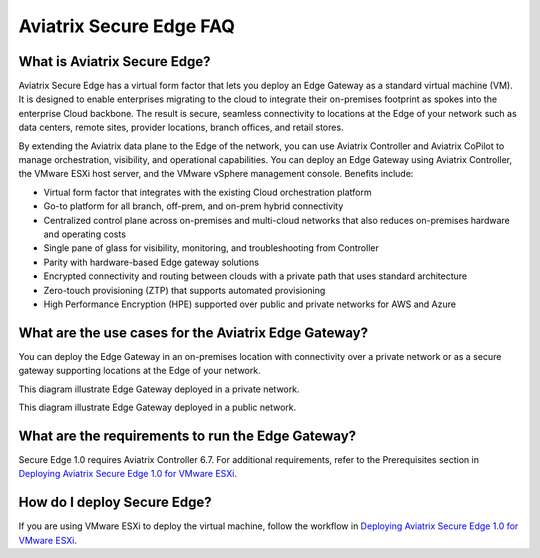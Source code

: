 .. meta::
   :description: Secure Edge
   :keywords: Edge, Edge Gateway, ESXi, EaaG, Edge ZTP


=================================
Aviatrix Secure Edge FAQ
=================================

What is Aviatrix Secure Edge?
-----------------------------

Aviatrix Secure Edge has a virtual form factor that lets you deploy an Edge Gateway as a standard virtual machine (VM). It is designed to enable enterprises migrating to the cloud to integrate their on-premises footprint as spokes into the enterprise Cloud backbone. The result is secure, seamless connectivity to locations at the Edge of your network such as data centers, remote sites, provider locations, branch offices, and retail stores.

By extending the Aviatrix data plane to the Edge of the network, you can use Aviatrix Controller and Aviatrix CoPilot to manage orchestration, visibility, and operational capabilities. You can deploy an Edge Gateway using Aviatrix Controller, the VMware ESXi host server, and the VMware vSphere management console. Benefits include:

- Virtual form factor that integrates with the existing Cloud orchestration platform
- Go-to platform for all branch, off-prem, and on-prem hybrid connectivity
- Centralized control plane across on-premises and multi-cloud networks that also reduces on-premises hardware and operating costs
- Single pane of glass for visibility, monitoring, and troubleshooting from Controller
- Parity with hardware-based Edge gateway solutions
- Encrypted connectivity and routing between clouds with a private path that uses standard architecture
- Zero-touch provisioning (ZTP) that supports automated provisioning 
- High Performance Encryption (HPE) supported over public and private networks for AWS and Azure

What are the use cases for the Aviatrix Edge Gateway?
-----------------------------------------------------
You can deploy the Edge Gateway in an on-premises location with connectivity over a private network or as a secure gateway supporting locations at the Edge of your network. 

This diagram illustrate Edge Gateway deployed in a private network.

|secure_edge_private_network|

This diagram illustrate Edge Gateway deployed in a public network.

|secure_edge_public_network|

What are the requirements to run the Edge Gateway?
--------------------------------------------------

Secure Edge 1.0 requires Aviatrix Controller 6.7. For additional requirements, refer to the Prerequisites section in `Deploying Aviatrix Secure Edge 1.0 for VMware ESXi <http://docs.aviatrix.com/HowTos/secure_edge_workflow.html>`_.

How do I deploy Secure Edge?
----------------------------

If you are using VMware ESXi to deploy the virtual machine, follow the workflow in `Deploying Aviatrix Secure Edge 1.0 for VMware ESXi <http://docs.aviatrix.com/HowTos/secure_edge_workflow.html>`_.


.. |secure_edge_private_network| image:: CloudN_workflow_media/secure_edge_private_network.png
   :scale: 40%

.. |secure_edge_public_network| image:: CloudN_workflow_media/secure_edge_public_network.png
   :scale: 40%

.. disqus::

